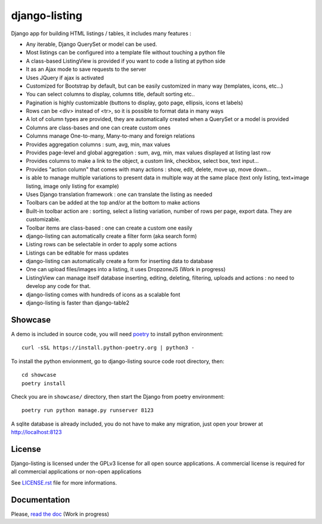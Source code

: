 ==============
django-listing
==============

.. image:: https://raw.githubusercontent.com/elapouya/django-listing/master/docs/_static/readme_intro1.png
.. image:: https://raw.githubusercontent.com/elapouya/django-listing/master/docs/_static/readme_intro2.png

Django app for building HTML listings / tables, it includes many features :

* Any iterable, Django QuerySet or model can be used.
* Most listings can be configured into a template file without touching a python file
* A class-based ListingView is provided if you want to code a listing at python side
* It as an Ajax mode to save requests to the server
* Uses JQuery if ajax is activated
* Customized for Bootstrap by default, but can be easily customized in many way (templates, icons, etc...)
* You can select columns to display, columns title, default sorting etc..
* Pagination is highly customizable (buttons to display, goto page, ellipsis, icons et labels)
* Rows can be <div> instead of <tr>, so it is possible to format data in many ways
* A lot of column types are provided, they are automatically created when a
  QuerySet or a model is provided
* Columns are class-bases and one can create custom ones
* Columns manage One-to-many, Many-to-many and foreign relations
* Provides aggregation columns : sum, avg, min, max values
* Provides page-level and global aggregation : sum, avg, min, max values displayed at listing last row
* Provides columns to make a link to the object, a custom link, checkbox, select box, text input...
* Provides "action column" that comes with many actions : show, edit, delete, move up, move down...
* is able to manage multiple variations to present data in multiple way at the same place
  (text only listing, text+image listing, image only listing for example)
* Uses Django translation framework : one can translate the listing as needed
* Toolbars can be added at the top and/or at the bottom to make actions
* Built-in toolbar action are : sorting, select a listing variation, number of rows per page,
  export data. They are customizable.
* Toolbar items are class-based : one can create a custom one easily
* django-listing can automatically create a filter form (aka search form)
* Listing rows can be selectable in order to apply some actions
* Listings can be editable for mass updates
* django-listing can automatically create a form for inserting data to database
* One can upload files/images into a listing, it uses DropzoneJS (Work in progress)
* ListingView can manage itself database inserting, editing, deleting, filtering, uploads and actions :
  no need to develop any code for that.
* django-listing comes with hundreds of icons as a scalable font
* django-listing is faster than django-table2


Showcase
--------

A demo is included in source code, you will need `poetry <https://python-poetry.org/docs/>`_ to install python environment::

    curl -sSL https://install.python-poetry.org | python3 -

To install the python envionment, go to django-listing source code root directory, then::

    cd showcase
    poetry install

Check you are in ``showcase/`` directory, then start the Django from poetry environment::

    poetry run python manage.py runserver 8123

A sqlite database is already included, you do not have to make any migration,
just open your brower at http://localhost:8123


License
-------
Django-listing is licensed under the GPLv3 license for all open source applications.
A commercial license is required for all commercial applications or non-open applications

See `LICENSE.rst <https://github.com/elapouya/django-listing/blob/master/LICENSE.rst>`_ file for more informations.


Documentation
-------------

Please, `read the doc <http://django-listing.readthedocs.org>`_  (Work in progress)
